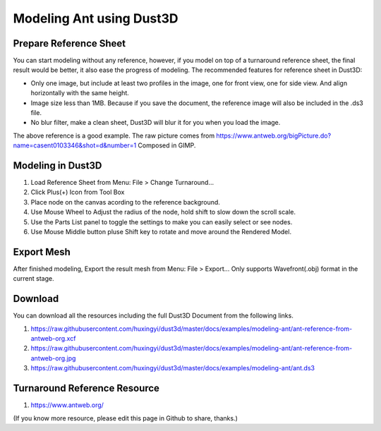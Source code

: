 Modeling Ant using Dust3D
---------------------------

Prepare Reference Sheet
=======================
You can start modeling without any reference, however, if you model on top of a turnaround reference sheet, the final result would be better, it also ease the progress of modeling.
The recommended features for reference sheet in Dust3D:

* Only one image, but include at least two profiles in the image, one for front view, one for side view. And align horizontally with the same height.
* Image size less than 1MB. Because if you save the document, the reference image will also be included in the .ds3 file.
* No blur filter, make a clean sheet, Dust3D will blur it for you when you load the image.

.. image:: https://raw.githubusercontent.com/huxingyi/dust3d/master/docs/examples/modeling-ant/ant-reference-from-antweb-org.jpg

The above reference is a good example. The raw picture comes from https://www.antweb.org/bigPicture.do?name=casent0103346&shot=d&number=1 Composed in GIMP.

Modeling in Dust3D
=====================

#. Load Reference Sheet from Menu: File > Change Turnaround...
#. Click Plus(+) Icon from Tool Box
#. Place node on the canvas acording to the reference background.
#. Use Mouse Wheel to Adjust the radius of the node, hold shift to slow down the scroll scale.
#. Use the Parts List panel to toggle the settings to make you can easily select or see nodes.
#. Use Mouse Middle button pluse Shift key to rotate and move around the Rendered Model.

.. image:: https://raw.githubusercontent.com/huxingyi/dust3d/master/docs/examples/modeling-ant/modeling-ant-dust3d-screenshot.png

Export Mesh
===============

After finished modeling, Export the result mesh from Menu: File > Export...
Only supports Wavefront(.obj) format in the current stage.

Download
==============

You can download all the resources including the full Dust3D Document from the following links.

#. https://raw.githubusercontent.com/huxingyi/dust3d/master/docs/examples/modeling-ant/ant-reference-from-antweb-org.xcf
#. https://raw.githubusercontent.com/huxingyi/dust3d/master/docs/examples/modeling-ant/ant-reference-from-antweb-org.jpg
#. https://raw.githubusercontent.com/huxingyi/dust3d/master/docs/examples/modeling-ant/ant.ds3

Turnaround Reference Resource
==============================
#. https://www.antweb.org/

(If you know more resource, please edit this page in Github to share, thanks.)
